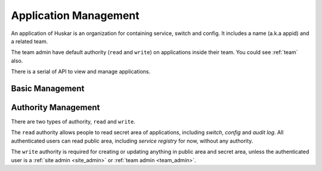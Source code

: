 .. _application:

Application Management
======================

An application of Huskar is an organization for containing service, switch and
config. It includes a name (a.k.a appid) and a related team.

The team admin have default authority (``read`` and ``write``) on applications
inside their team. You could see :ref:`team` also.

There is a serial of API to view and manage applications.

Basic Management
----------------

.. _application_list:

.. autoflask:: huskar_api.wsgi:app
   :endpoints: api.application
   :groupby: view

.. _application_item:

.. autoflask:: huskar_api.wsgi:app
   :endpoints: api.application_item
   :groupby: view

.. _application_auth:

Authority Management
--------------------

There are two types of authority, ``read`` and ``write``.

The ``read`` authority allows people to read secret area of applications,
including *switch*, *config* and *audit log*. All authenticated users can read
public area, including *service registry* for now, without any authority.

The ``write`` authority is required for creating or updating anything in
public area and secret area, unless the authenticated user is a
:ref:`site admin <site_admin>` or :ref:`team admin <team_admin>`.

.. autoflask:: huskar_api.wsgi:app
   :endpoints: api.application_auth
   :groupby: view
